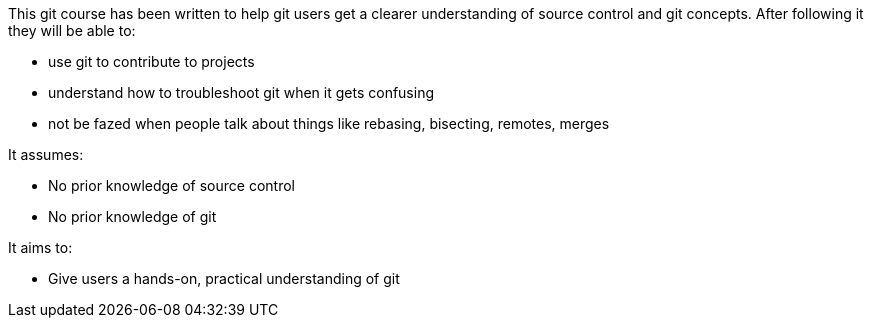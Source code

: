 

This git course has been written to help git users get a clearer understanding
of source control and git concepts. After following it they will be able to:

- use git to contribute to projects
- understand how to troubleshoot git when it gets confusing
- not be fazed when people talk about things like rebasing, bisecting, remotes,
  merges

It assumes:

- No prior knowledge of source control
- No prior knowledge of git

It aims to:

- Give users a hands-on, practical understanding of git
